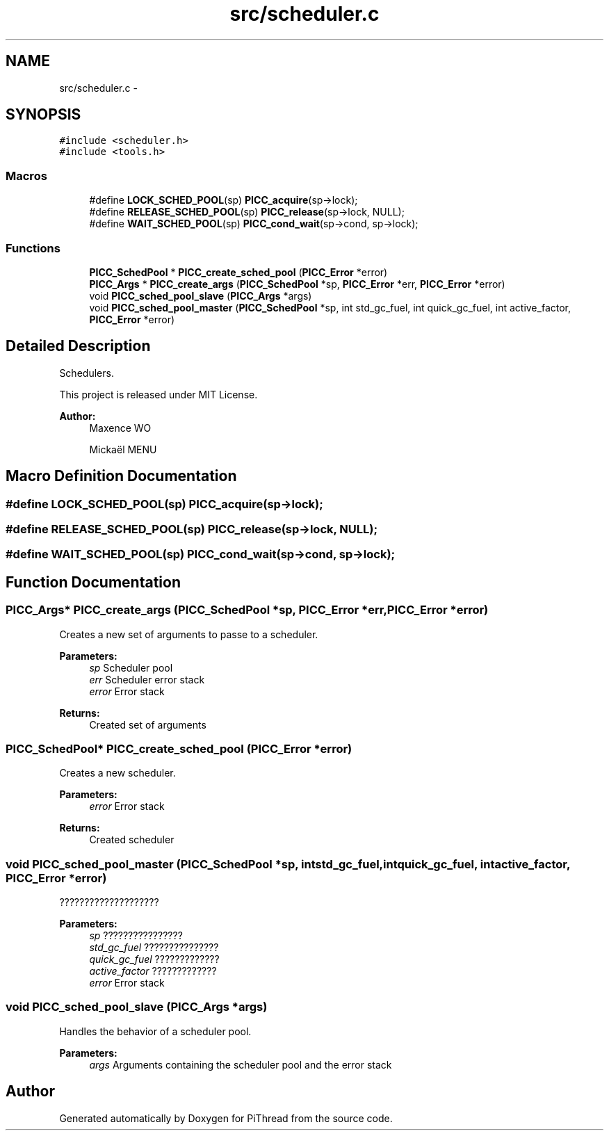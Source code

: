 .TH "src/scheduler.c" 3 "Fri Jan 25 2013" "PiThread" \" -*- nroff -*-
.ad l
.nh
.SH NAME
src/scheduler.c \- 
.SH SYNOPSIS
.br
.PP
\fC#include <scheduler\&.h>\fP
.br
\fC#include <tools\&.h>\fP
.br

.SS "Macros"

.in +1c
.ti -1c
.RI "#define \fBLOCK_SCHED_POOL\fP(sp)   \fBPICC_acquire\fP(sp->lock);"
.br
.ti -1c
.RI "#define \fBRELEASE_SCHED_POOL\fP(sp)   \fBPICC_release\fP(sp->lock, NULL);"
.br
.ti -1c
.RI "#define \fBWAIT_SCHED_POOL\fP(sp)   \fBPICC_cond_wait\fP(sp->cond, sp->lock);"
.br
.in -1c
.SS "Functions"

.in +1c
.ti -1c
.RI "\fBPICC_SchedPool\fP * \fBPICC_create_sched_pool\fP (\fBPICC_Error\fP *error)"
.br
.ti -1c
.RI "\fBPICC_Args\fP * \fBPICC_create_args\fP (\fBPICC_SchedPool\fP *sp, \fBPICC_Error\fP *err, \fBPICC_Error\fP *error)"
.br
.ti -1c
.RI "void \fBPICC_sched_pool_slave\fP (\fBPICC_Args\fP *args)"
.br
.ti -1c
.RI "void \fBPICC_sched_pool_master\fP (\fBPICC_SchedPool\fP *sp, int std_gc_fuel, int quick_gc_fuel, int active_factor, \fBPICC_Error\fP *error)"
.br
.in -1c
.SH "Detailed Description"
.PP 
Schedulers\&.
.PP
This project is released under MIT License\&.
.PP
\fBAuthor:\fP
.RS 4
Maxence WO 
.PP
Mickaël MENU 
.RE
.PP

.SH "Macro Definition Documentation"
.PP 
.SS "#define LOCK_SCHED_POOL(sp)   \fBPICC_acquire\fP(sp->lock);"

.SS "#define RELEASE_SCHED_POOL(sp)   \fBPICC_release\fP(sp->lock, NULL);"

.SS "#define WAIT_SCHED_POOL(sp)   \fBPICC_cond_wait\fP(sp->cond, sp->lock);"

.SH "Function Documentation"
.PP 
.SS "\fBPICC_Args\fP* PICC_create_args (\fBPICC_SchedPool\fP *sp, \fBPICC_Error\fP *err, \fBPICC_Error\fP *error)"
Creates a new set of arguments to passe to a scheduler\&.
.PP
\fBParameters:\fP
.RS 4
\fIsp\fP Scheduler pool 
.br
\fIerr\fP Scheduler error stack 
.br
\fIerror\fP Error stack 
.RE
.PP
\fBReturns:\fP
.RS 4
Created set of arguments 
.RE
.PP

.SS "\fBPICC_SchedPool\fP* PICC_create_sched_pool (\fBPICC_Error\fP *error)"
Creates a new scheduler\&.
.PP
\fBParameters:\fP
.RS 4
\fIerror\fP Error stack 
.RE
.PP
\fBReturns:\fP
.RS 4
Created scheduler 
.RE
.PP

.SS "void PICC_sched_pool_master (\fBPICC_SchedPool\fP *sp, intstd_gc_fuel, intquick_gc_fuel, intactive_factor, \fBPICC_Error\fP *error)"
????????????????????
.PP
\fBParameters:\fP
.RS 4
\fIsp\fP ???????????????? 
.br
\fIstd_gc_fuel\fP ??????????????? 
.br
\fIquick_gc_fuel\fP ????????????? 
.br
\fIactive_factor\fP ????????????? 
.br
\fIerror\fP Error stack 
.RE
.PP

.SS "void PICC_sched_pool_slave (\fBPICC_Args\fP *args)"
Handles the behavior of a scheduler pool\&.
.PP
\fBParameters:\fP
.RS 4
\fIargs\fP Arguments containing the scheduler pool and the error stack 
.RE
.PP

.SH "Author"
.PP 
Generated automatically by Doxygen for PiThread from the source code\&.
